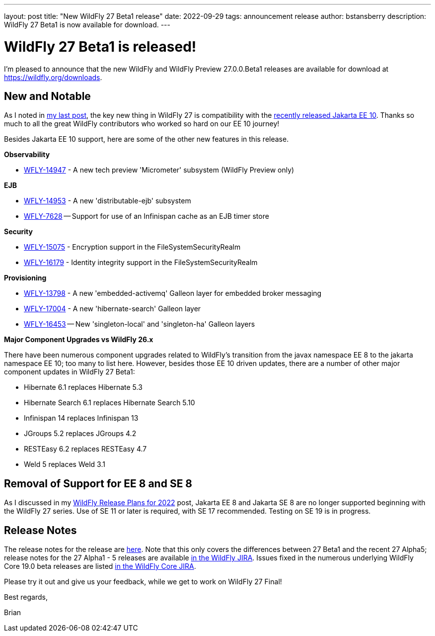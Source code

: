 ---
layout: post
title:  "New WildFly 27 Beta1 release"
date:   2022-09-29
tags:   announcement release 
author: bstansberry
description: WildFly 27 Beta1 is now available for download.
---

= WildFly 27 Beta1 is released!

I'm pleased to announce that the new WildFly and WildFly Preview 27.0.0.Beta1 releases are available for download at https://wildfly.org/downloads.

== New and Notable

As I noted in link:https://www.wildfly.org/news/2022/09/22/Jakarta-EE10-and-WildFly/[my last post], the key new thing in WildFly 27 is compatibility with the link:https://jakarta.ee/news/jakarta-ee-10-released/[recently released Jakarta EE 10]. Thanks so much to all the great WildFly contributors who worked so hard on our EE 10 journey!

Besides Jakarta EE 10 support, here are some of the other new features in this release.

*Observability*

* link:https://issues.redhat.com/browse/WFLY-14947[WFLY-14947] - A new tech preview 'Micrometer' subsystem (WildFly Preview only)

*EJB*

* link:https://issues.redhat.com/browse/WFLY-14953[WFLY-14953] - A new 'distributable-ejb' subsystem
* link:https://issues.redhat.com/browse/WFLY-7628[WFLY-7628] -- Support for use of an Infinispan cache as an EJB timer store

*Security*

* link:https://issues.redhat.com/browse/WFLY-15075[WFLY-15075] - Encryption  support in the FileSystemSecurityRealm
* link:https://issues.redhat.com/browse/WFLY-16179[WFLY-16179] - Identity integrity support in the FileSystemSecurityRealm 

*Provisioning*

* link:https://issues.redhat.com/browse/WFLY-13798[WFLY-13798] - A new 'embedded-activemq' Galleon layer for embedded broker messaging
* link:https://issues.redhat.com/browse/WFLY-17004[WFLY-17004] - A new 'hibernate-search' Galleon layer
* link:https://issues.redhat.com/browse/WFLY-16453[WFLY-16453] -- New 'singleton-local' and 'singleton-ha' Galleon layers

*Major Component Upgrades vs WildFly 26.x*

There have been numerous component upgrades related to WildFly's transition from the javax namespace EE 8 to the jakarta namespace EE 10; too many to list here. However, besides those EE 10 driven updates, there are a number of other major component updates in WildFly 27 Beta1:

* Hibernate 6.1 replaces Hibernate 5.3
* Hibernate Search 6.1 replaces Hibernate Search 5.10
* Infinispan 14 replaces Infinispan 13
* JGroups 5.2 replaces JGroups 4.2
* RESTEasy 6.2 replaces RESTEasy 4.7
* Weld 5 replaces Weld 3.1

== Removal of Support for EE 8 and SE 8

As I discussed in my link:https://www.wildfly.org/news/2022/01/21/WildFly-2022/[WildFly Release Plans for 2022] post, Jakarta EE 8 and Jakarta SE 8 are no longer supported beginning with the WildFly 27 series. Use of SE 11 or later is required, with SE 17 recommended. Testing on SE 19 is in progress.

== Release Notes

The release notes for the release are link:https://issues.redhat.com/secure/ReleaseNote.jspa?projectId=12313721&version=12391241[here]. Note that this only covers the differences between 27 Beta1 and the recent 27 Alpha5; release notes for the 27 Alpha1 - 5 releases are available link:https://issues.redhat.com/projects/WFLY?selectedItem=com.atlassian.jira.jira-projects-plugin:release-page&status=released[in the WildFly JIRA]. Issues fixed in the numerous underlying WildFly Core 19.0 beta releases are listed link:https://issues.redhat.com/projects/WFCORE?selectedItem=com.atlassian.jira.jira-projects-plugin:release-page&status=released[in the WildFly Core JIRA].

Please try it out and give us your feedback, while we get to work on WildFly 27 Final!

Best regards,

Brian
